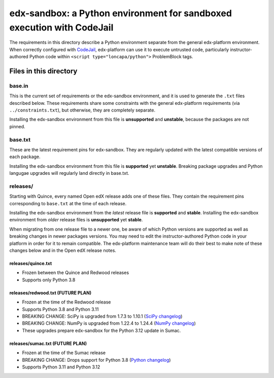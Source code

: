 edx-sandbox: a Python environment for sandboxed execution with CodeJail
#######################################################################

The requirements in this directory describe a Python environment separate from
the general edx-platform environment. When correctly configured with
`CodeJail <https://github.com/openedx/codejail>`_, edx-platform can use
it to execute untrusted code, particularly instructor-authored Python code
within ``<script type="loncapa/python">`` ProblemBlock tags.

Files in this directory
***********************

base.in
=======

This is the current set of requirements or the edx-sandbox environment, and it
is used to generate the ``.txt`` files described below. These requirements
share some constraints with the general edx-platform requirements (via
``../constraints.txt``), but otherwise, they are completely separate.

Installing the edx-sandbox environment from this file is **unsupported** and
**unstable**, because the packages are not pinned.

base.txt
========

These are the latest requirement pins for edx-sandbox. They are regularly
updated with the latest compatible versions of each package.

Installing the edx-sandbox environment from this file is **supported** yet
**unstable**. Breaking package upgrades and Python langugae upgrades will
regularly land directly in base.txt.

releases/
=========

Starting with Quince, every named Open edX release adds one of these files.
They contain the requirement pins corresponding to ``base.txt`` at the time of
each release.

Installing the edx-sandbox environment from the *latest* release file is
**supported** and **stable**. Installing the edx-sandbox environment from
*older* release files is **unsupported** yet **stable**.

When migrating from one release file to a newer one, be aware of which Python
versions are supported as well as breaking changes in newer packages versions.
You may need to edit the instructor-authored Python code in your platform in
order for it to remain compatible. The edx-platform maintenance team will do their
best to make note of these changes below and in the Open edX release notes.

releases/quince.txt
-------------------

* Frozen between the Quince and Redwood releases
* Supports only Python 3.8

releases/redwood.txt (FUTURE PLAN)
----------------------------------

* Frozen at the time of the Redwood release
* Supports Python 3.8 and Python 3.11
* BREAKING CHANGE: SciPy is upgraded from 1.7.3 to 1.10.1 (`SciPy changelog`_)
* BREAKING CHANGE: NumPy is upgraded from 1.22.4 to 1.24.4
  (`NumPy changelog`_)
* These upgrades prepare edx-sandbox for the Python 3.12 update in Sumac.

releases/sumac.txt (FUTURE PLAN)
--------------------------------

* Frozen at the time of the Sumac release
* BREAKING CHANGE: Drops support for Python 3.8 (`Python changelog`_)
* Supports Python 3.11 and Python 3.12

.. _Python changelog: https://docs.python.org/3.11/whatsnew/changelog.html
.. _SciPy changelog: https://docs.scipy.org/doc/scipy/release.html
.. _NumPy changelog: https://numpy.org/doc/stable/release.html
